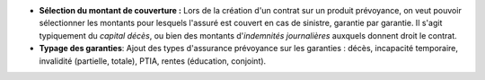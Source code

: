 - **Sélection du montant de couverture :** Lors de la création d'un contrat
  sur un produit prévoyance, on veut pouvoir sélectionner les montants pour
  lesquels l'assuré est couvert en cas de sinistre, garantie par garantie.
  Il s'agit typiquement du *capital décès*, ou bien des montants
  d'*indemnités journalières* auxquels donnent droit le contrat.

- **Typage des garanties**: Ajout des types d'assurance prévoyance sur les
  garanties : décès, incapacité temporaire, invalidité (partielle, totale),
  PTIA, rentes (éducation, conjoint).
